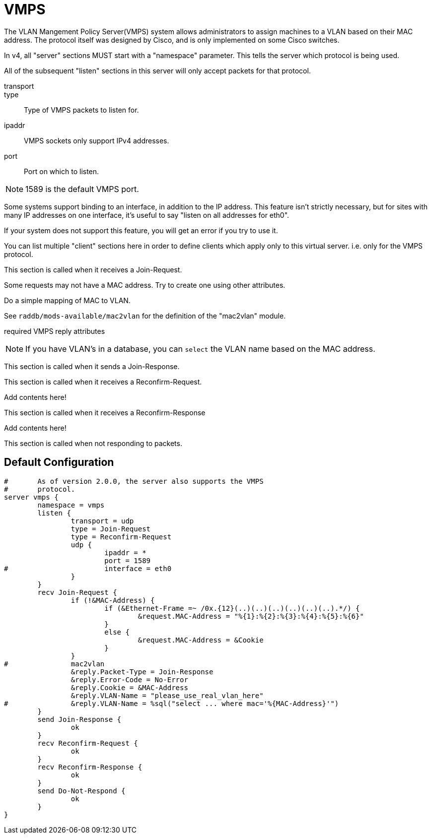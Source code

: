 = VMPS

The VLAN Mangement Policy Server(VMPS)
system allows administrators to assign machines to a VLAN based on their
MAC address. The protocol itself was designed by Cisco, and is only
implemented on some Cisco switches.

In v4, all "server" sections MUST start with a "namespace"
parameter.  This tells the server which protocol is being used.

All of the subsequent "listen" sections in this server will
only accept packets for that protocol.



transport::



type:: Type of VMPS packets to listen for.



ipaddr:: VMPS sockets only support IPv4 addresses.



port:: Port on which to listen.

NOTE: 1589 is the default VMPS port.



Some systems support binding to an interface, in addition
to the IP address.  This feature isn't strictly necessary,
but for sites with many IP addresses on one interface,
it's useful to say "listen on all addresses for eth0".

If your system does not support this feature, you will
get an error if you try to use it.



You can list multiple "client" sections here in order to define
clients which apply only to this virtual server.  i.e. only for
the VMPS protocol.



This section is called when it receives a Join-Request.


Some requests may not have a MAC address.  Try to
create one using other attributes.


Do a simple mapping of MAC to VLAN.

See `raddb/mods-available/mac2vlan` for the definition of the "mac2vlan"
module.



required VMPS reply attributes




NOTE: If you have VLAN's in a database, you can `select`
the VLAN name based on the MAC address.



This section is called when it sends a Join-Response.



This section is called when it receives a Reconfirm-Request.


Add contents here!



This section is called when it receives a Reconfirm-Response


Add contents here!



This section is called when not responding to packets.


== Default Configuration

```
#	As of version 2.0.0, the server also supports the VMPS
#	protocol.
server vmps {
	namespace = vmps
	listen {
		transport = udp
		type = Join-Request
		type = Reconfirm-Request
		udp {
			ipaddr = *
			port = 1589
#			interface = eth0
		}
	}
	recv Join-Request {
		if (!&MAC-Address) {
			if (&Ethernet-Frame =~ /0x.{12}(..)(..)(..)(..)(..)(..).*/) {
				&request.MAC-Address = "%{1}:%{2}:%{3}:%{4}:%{5}:%{6}"
			}
			else {
				&request.MAC-Address = &Cookie
			}
		}
#		mac2vlan
		&reply.Packet-Type = Join-Response
		&reply.Error-Code = No-Error
		&reply.Cookie = &MAC-Address
		&reply.VLAN-Name = "please_use_real_vlan_here"
#		&reply.VLAN-Name = %sql("select ... where mac='%{MAC-Address}'")
	}
	send Join-Response {
		ok
	}
	recv Reconfirm-Request {
		ok
	}
	recv Reconfirm-Response {
		ok
	}
	send Do-Not-Respond {
		ok
	}
}
```
